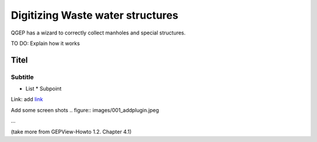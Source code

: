 Digitizing Waste water structures 
=================================

QGEP has a wizard to correctly collect manholes and special structures.

TO DO: Explain how it works

Titel
------------------------------

Subtitle
^^^^^^^^^^^^^^^^^

* List
  * Subpoint
  
Link:
add `link <http://www.postgresql.org/docs/current/static/libpq-pgpass.html>`_

Add some screen shots 
.. figure:: images/001_addplugin.jpeg

...

(take more from GEPView-Howto 1.2. Chapter 4.1)
